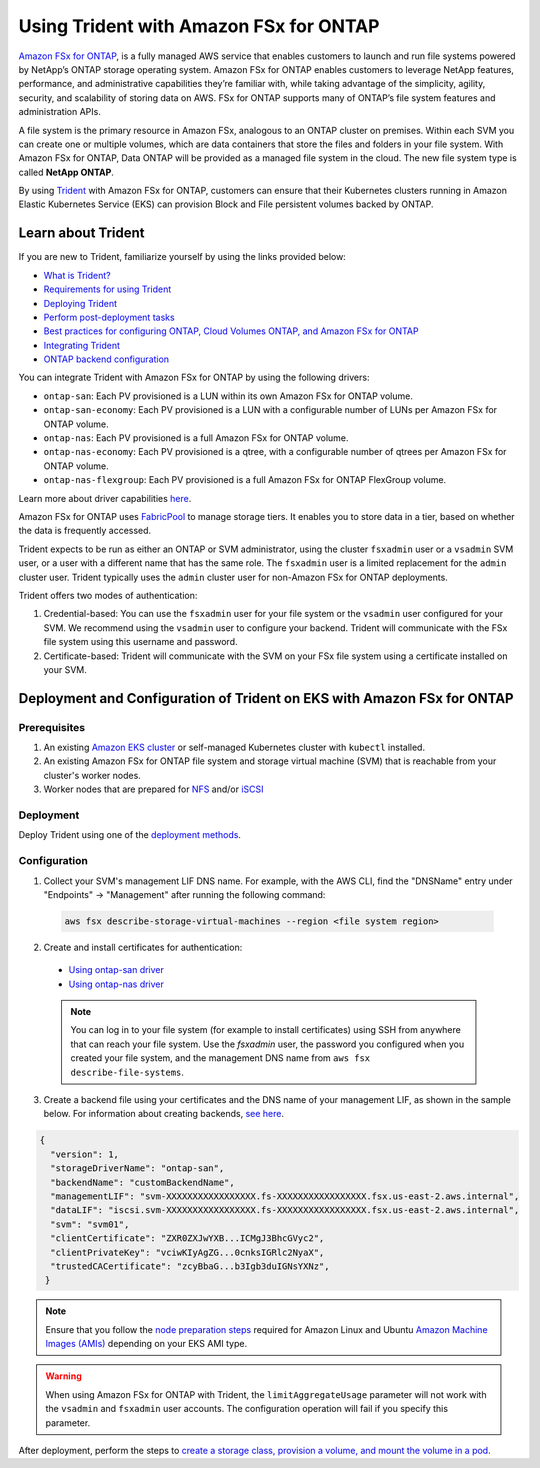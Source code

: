 Using Trident with Amazon FSx for ONTAP
^^^^^^^^^^^^^^^^^^^^^^^^^^^^^^^^^^^^^^^

`Amazon FSx for ONTAP <https://www.docs.aws.amazon.com/fsx/latest/ONTAPGuide/what-is-fsx-ontap.html>`_, is a fully managed AWS service that enables customers to launch and run file systems powered by NetApp’s ONTAP storage operating system. Amazon FSx for ONTAP enables customers to leverage NetApp features, performance, and administrative capabilities they’re familiar with, while taking advantage of the simplicity, agility, security, and scalability of storing data on AWS. FSx for ONTAP supports many of ONTAP’s file system features and administration APIs.

A file system is the primary resource in Amazon FSx, analogous to an ONTAP cluster on premises. Within each SVM you can create one or multiple volumes, which are data containers that store the files and folders in your file system. With Amazon FSx for ONTAP, Data ONTAP will be provided as a managed file system in the cloud. The new file system type is called **NetApp ONTAP**.

By using `Trident <https://netapp.io/persistent-storage-provisioner-for-kubernetes/>`_ with Amazon FSx for ONTAP, customers can ensure that their Kubernetes clusters running in Amazon Elastic Kubernetes Service (EKS) can provision Block and File persistent volumes backed by ONTAP.

Learn about Trident
-------------------

If you are new to Trident, familiarize yourself by using the links provided below:

* `What is Trident? <https://netapp-trident.readthedocs.io/en/latest/introduction.html>`_
* `Requirements for using Trident <https://netapp-trident.readthedocs.io/en/latest/support/requirements.html>`_
* `Deploying Trident <https://netapp-trident.readthedocs.io/en/latest/kubernetes/deploying/index.html>`_
* `Perform post-deployment tasks <https://netapp-trident.readthedocs.io/en/latest/kubernetes/deploying/operator-deploy.html#post-deployment-steps>`_
* `Best practices for configuring ONTAP, Cloud Volumes ONTAP, and Amazon FSx for ONTAP <https://netapp-trident.readthedocs.io/en/latest/dag/kubernetes/storage_configuration_trident.html#best-practices-for-configuring-ontap-cloud-volumes-ontap-and-amazon-fsx-for-ontap>`_
* `Integrating Trident <https://netapp-trident.readthedocs.io/en/latest/dag/kubernetes/integrating_trident.html>`_
* `ONTAP backend configuration <https://netapp-trident.readthedocs.io/en/latest/kubernetes/operations/tasks/backends/ontap/index.html>`_

You can integrate Trident with Amazon FSx for ONTAP by using the following drivers:

* ``ontap-san``: Each PV provisioned is a LUN within its own Amazon FSx for ONTAP volume.
* ``ontap-san-economy``: Each PV provisioned is a LUN with a configurable number of LUNs per Amazon FSx for ONTAP volume.
* ``ontap-nas``: Each PV provisioned is a full Amazon FSx for ONTAP volume.
* ``ontap-nas-economy``: Each PV provisioned is a qtree, with a configurable number of qtrees per Amazon FSx for ONTAP volume.
* ``ontap-nas-flexgroup``: Each PV provisioned is a full Amazon FSx for ONTAP FlexGroup volume.

Learn more about driver capabilities `here <https://netapp-trident.readthedocs.io/en/latest/dag/kubernetes/integrating_trident.html>`_.

Amazon FSx for ONTAP uses `FabricPool <https://docs.netapp.com/ontap-9/topic/com.netapp.doc.dot-mgng-stor-tier-fp/GUID-5A78F93F-7539-4840-AB0B-4A6E3252CF84.html>`_ to manage storage tiers. It enables you to store data in a tier, based on whether the data is frequently accessed.

Trident expects to be run as either an ONTAP or SVM administrator, using the cluster ``fsxadmin`` user or a ``vsadmin`` SVM user, or a user with a different name that has the same role. The ``fsxadmin`` user is a limited replacement for the ``admin`` cluster user. Trident typically uses the ``admin`` cluster user for non-Amazon FSx for ONTAP deployments.

Trident offers two modes of authentication:

1.	Credential-based: You can use the ``fsxadmin`` user for your file system or the ``vsadmin`` user configured for your SVM. We recommend using the ``vsadmin`` user to configure your backend. Trident will communicate with the FSx file system using this username and password.
2.	Certificate-based: Trident will communicate with the SVM on your FSx file system using a certificate installed on your SVM.

Deployment and Configuration of Trident on EKS with Amazon FSx for ONTAP
------------------------------------------------------------------------

Prerequisites
~~~~~~~~~~~~~

1. An existing `Amazon EKS cluster <https://docs.aws.amazon.com/eks/latest/userguide/getting-started.html>`_ or self-managed Kubernetes cluster with ``kubectl`` installed.
2. An existing Amazon FSx for ONTAP file system and storage virtual machine (SVM) that is reachable from your cluster's worker nodes.
3. Worker nodes that are prepared for `NFS <https://netapp-trident.readthedocs.io/en/latest/kubernetes/operations/tasks/worker.html#nfs>`_ and/or `iSCSI <https://netapp-trident.readthedocs.io/en/latest/kubernetes/operations/tasks/worker.html#iscsi>`_

Deployment
~~~~~~~~~~

Deploy Trident using one of the `deployment methods <https://netapp-trident.readthedocs.io/en/latest/kubernetes/deploying/index.html>`_.

Configuration
~~~~~~~~~~~~~

1. Collect your SVM's management LIF DNS name. For example, with the AWS CLI, find the "DNSName" entry under "Endpoints" -> "Management" after running the following command:

  .. code-block:: bash

    aws fsx describe-storage-virtual-machines --region <file system region>

2. Create and install certificates for authentication:

  * `Using ontap-san driver <https://netapp-trident.readthedocs.io/en/latest/kubernetes/operations/tasks/backends/ontap/ontap-san/preparing.html#certificated-based-authentication>`_
  * `Using ontap-nas driver <https://netapp-trident.readthedocs.io/en/latest/kubernetes/operations/tasks/backends/ontap/ontap-nas/preparing.html#certificated-based-authentication>`_

  .. note::

    You can log in to your file system (for example to install certificates) using SSH from anywhere that can reach your file system. Use the `fsxadmin` user, the password you configured when you created your file system, and the management DNS name from ``aws fsx describe-file-systems``.

3. Create a backend file using your certificates and the DNS name of your management LIF, as shown in the sample below. For information about creating backends, `see here <https://netapp-trident.readthedocs.io/en/latest/kubernetes/operations/tasks/managing-backends/index.html>`_.

.. code-block:: json

  {
    "version": 1,
    "storageDriverName": "ontap-san",
    "backendName": "customBackendName",
    "managementLIF": "svm-XXXXXXXXXXXXXXXXX.fs-XXXXXXXXXXXXXXXXX.fsx.us-east-2.aws.internal",
    "dataLIF": "iscsi.svm-XXXXXXXXXXXXXXXXX.fs-XXXXXXXXXXXXXXXXX.fsx.us-east-2.aws.internal",
    "svm": "svm01",
    "clientCertificate": "ZXR0ZXJwYXB...ICMgJ3BhcGVyc2",
    "clientPrivateKey": "vciwKIyAgZG...0cnksIGRlc2NyaX",
    "trustedCACertificate": "zcyBbaG...b3Igb3duIGNsYXNz",
   }

.. note::

  Ensure that you follow the `node preparation steps <https://netapp-trident.readthedocs.io/en/stable-v21.07/kubernetes/operations/tasks/worker.html>`_ required for Amazon Linux and Ubuntu `Amazon Machine Images (AMIs) <https://docs.aws.amazon.com/AWSEC2/latest/UserGuide/AMIs.html>`_ depending on your EKS AMI type.

.. warning::

  When using Amazon FSx for ONTAP with Trident, the ``limitAggregateUsage`` parameter will not work with the ``vsadmin`` and ``fsxadmin`` user accounts. The configuration operation will fail if you specify this parameter.

After deployment, perform the steps to `create a storage class, provision a volume, and mount the volume in a pod <https://netapp-trident.readthedocs.io/en/latest/kubernetes/deploying/operator-deploy.html#post-deployment-steps>`_.
